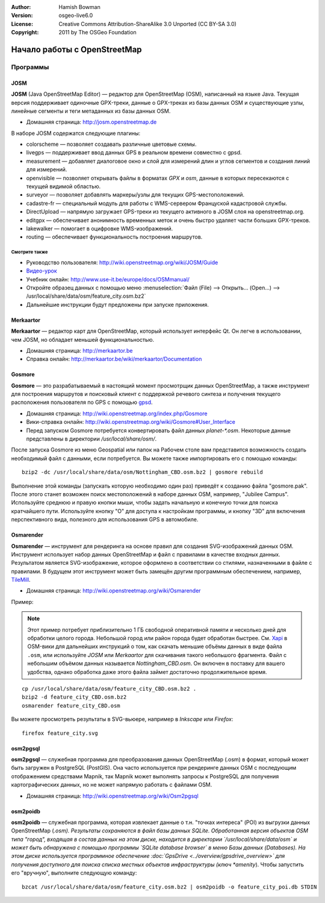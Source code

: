 :Author: Hamish Bowman
:Version: osgeo-live6.0
:License: Creative Commons Attribution-ShareAlike 3.0 Unported  (CC BY-SA 3.0)
:Copyright: 2011 by The OSGeo Foundation

.. image:: ../../images/project_logos/logo-osm.png
  :scale: 100 %
  :alt: логотип проекта
  :align: right
  :target: http://www.osm.org


********************************************************************************
Начало работы c OpenStreetMap 
********************************************************************************

Программы
================================================================================

JOSM
~~~~~~~~~~~~~~~~~~~~~~~~~~~~~~~~~~~~~~~~~~~~~~~~~~~~~~~~~~~~~~~~~~~~~~~~~~~~~~~~

**JOSM** (Java OpenStreetMap Editor) — редактор для OpenStreetMap (OSM),
написанный на языке Java. Текущая версия поддерживает одиночные GPX-треки,
данные о GPX-треках из базы данных OSM и существующие узлы, линейные сегменты и
теги метаданных из базы данных OSM.

* Домашняя страница: http://josm.openstreetmap.de

В наборе JOSM содержатся следующие плагины:

* colorscheme        —  позволяет создавать различные цветовые схемы.
* livegps	     —  поддерживает ввод данных GPS в реальном времени совместно с gpsd.
* measurement	   —  добавляет диалоговое окно и слой для измерений длин и углов сегментов и создания линий для измерений.
* openvisible	     —  позволяет открывать файлы в форматах *GPX* и *osm*, данные в которых пересекаются с текущей видимой областью.
* surveyor	    —  позволяет добавлять маркеры/узлы для текущих GPS-местоположений.
* cadastre-fr       —  специальный модуль для работы с WMS-сервером Француской кадастровой службы.
* DirectUpload      —  напрямую загружает GPS-треки из текущего активного в JOSM слоя на openstreetmap.org.
* editgpx            —  обеспечивает анонимность временных меток и очень быстро удаляет части больших GPX-треков.
* lakewalker        —  помогает в оцифровке WMS-изображений.
* routing           —  обеспечивает функциональность построения маршрутов.


Смотрите также
--------------------------------------------------------------------------------

* Руководство пользователя: http://wiki.openstreetmap.org/wiki/JOSM/Guide
* `Видео-урок <http://showmedo.com/videotutorials/video?name=1800050&amp;fromSeriesID=180>`_
* Учебник онлайн: http://www.use-it.be/europe/docs/OSMmanual/
* Откройте образец данных с помощью меню :menuselection:`Файл (File) --> Открыть... (Open...) --> /usr/local/share/data/osm/feature_city.osm.bz2`
* Дальнейшие инструкции будут предложены при запуске приложения.


Merkaartor
~~~~~~~~~~~~~~~~~~~~~~~~~~~~~~~~~~~~~~~~~~~~~~~~~~~~~~~~~~~~~~~~~~~~~~~~~~~~~~~~

**Merkaartor** — редактор карт для OpenStreetMap, который использует интерфейс Qt.
Он легче в использовании, чем JOSM, но обладает меньшей функциональностью.

* Домашняя страница: http://merkaartor.be
* Справка онлайн: http://merkaartor.be/wiki/merkaartor/Documentation

Gosmore
~~~~~~~~~~~~~~~~~~~~~~~~~~~~~~~~~~~~~~~~~~~~~~~~~~~~~~~~~~~~~~~~~~~~~~~~~~~~~~~~

**Gosmore** — это разрабатываемый в настоящий момент просмотрщик данных OpenStreetMap, а также инструмент для построения маршрутов и поисковый клиент с поддержкой речевого синтеза и получения текущего расположения пользователя
по GPS с помощью `gpsd <http://savannah.nongnu.org/projects/gpsd>`_.

* Домашняя страница: http://wiki.openstreetmap.org/index.php/Gosmore
* Вики-справка онлайн: http://wiki.openstreetmap.org/wiki/Gosmore#User_Interface
* Перед запуском Gosmore потребуется конвертировать файл данных `planet-*.osm`. Некоторые данные представлены в директории `/usr/local/share/osm/`.

После запуска Gosmore из меню Geospatial или папок на Рабочем столе вам представится возможность
создать необходимый файл с данными, если потребуется. Вы можете также импортировать его с помощью команды:

::

  bzip2 -dc /usr/local/share/data/osm/Nottingham_CBD.osm.bz2 | gosmore rebuild

Выполнение этой команды (запускать которую необходимо один раз) приведёт к созданию файла "gosmore.pak".
После этого станет возможен поиск местоположений в наборе данных OSM, например, "Jubilee Campus".
Используйте среднюю и правую кнопки мыши, чтобы задать начальную и 
конечную точки для поиска кратчайшего пути. Используйте кнопку "O" для доступа к
настройкам программы, и кнопку "3D" для включения перспективного вида, полезного 
для использования GPS в автомобиле.


Osmarender
~~~~~~~~~~~~~~~~~~~~~~~~~~~~~~~~~~~~~~~~~~~~~~~~~~~~~~~~~~~~~~~~~~~~~~~~~~~~~~~~

**Osmarender** — инструмент для рендеринга на основе правил для создания SVG-изображений данных
OSM. Инструмент использует набор данных OpenStreetMap и файл с правилами в качестве входных данных.
Результатом является SVG-изображение, которое оформлено в соответствии со стилями,
назначенными в файле с правилами. В будущем этот инструмент может быть замещён другим программным обеспечением,
например, `TileMill <http://wiki.openstreetmap.org/wiki/Tilemill>`_.

* Домашняя страница: http://wiki.openstreetmap.org/wiki/Osmarender

Пример:

.. note:: Этот пример потребует приблизительно 1 ГБ свободной оперативной памяти и несколько дней для обработки
   целого города. Небольшой город или район города будет обработан быстрее.
   См. `Xapi <http://wiki.openstreetmap.org/wiki/Xapi>`_ в OSM-вики для
   дальнейших инструкций о том, как скачать меньшие объёмы данных в виде файла ``.osm``, или используйте
   *JOSM* или *Merkaartor* для скачивания такого небольшого фрагмента.
   Файл с небольшим объёмом данных называется `Nottingham_CBD.osm`. Он включен в поставку для вашего
   удобства, однако обработка даже этого файла займет достаточно продолжительное время.

::

  cp /usr/local/share/data/osm/feature_city_CBD.osm.bz2 .
  bzip2 -d feature_city_CBD.osm.bz2
  osmarender feature_city_CBD.osm

Вы можете просмотреть результаты в SVG-вьюере, например в `Inkscape` или `Firefox`:

::

  firefox feature_city.svg


osm2pgsql
~~~~~~~~~~~~~~~~~~~~~~~~~~~~~~~~~~~~~~~~~~~~~~~~~~~~~~~~~~~~~~~~~~~~~~~~~~~~~~~~

**osm2pgsql** — служебная программа для преобразования данных OpenStreetMap (.osm)
в формат, который может быть загружен в PostgreSQL (PostGIS). Она часто используется
при рендеринге данных OSM с последующим отображением средствами Mapnik, так Mapnik может выполнять запросы к
PostgreSQL для получения картографических данных, но не может напрямую работать с файлами OSM.

* Домашняя страница: http://wiki.openstreetmap.org/wiki/Osm2pgsql


osm2poidb
~~~~~~~~~~~~~~~~~~~~~~~~~~~~~~~~~~~~~~~~~~~~~~~~~~~~~~~~~~~~~~~~~~~~~~~~~~~~~~~~

**osm2poidb** — служебная программа, которая извлекает данные о т.н. "точках интереса" (POI) из
выгрузки данных OpenStreetMap (*.osm). Результаты сохраняются в файл базы данных SQLite.
Обработанная версия объектов OSM типа "город", входящая в состав данных на этом диске,
находится в директории `/usr/local/share/data/osm` и может быть обнаружена
с помощью программы `SQLite database browser` в меню Базы данных (Databases). На этом диске
используется программное обеспечение :doc:`GpsDrive <../overview/gpsdrive_overview>` для 
получения доступного для поиска списка местных объектов инфраструктуры (ключ *amenity*). 
Чтобы запустить его "вручную", выполните следующую команду:

::

  bzcat /usr/local/share/data/osm/feature_city.osm.bz2 | osm2poidb -o feature_city_poi.db STDIN


